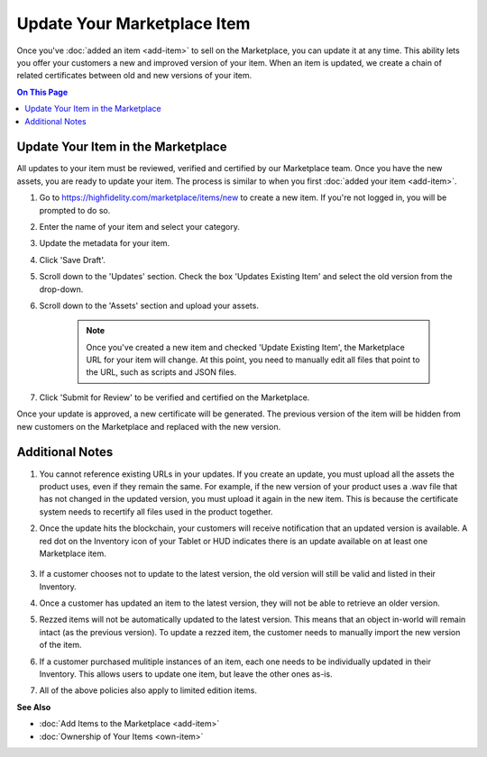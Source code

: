 #################################
Update Your Marketplace Item
#################################

Once you've :doc:`added an item <add-item>` to sell on the Marketplace, you can update it at any time. This ability lets you offer your customers a new and improved version of your item. When an item is updated, we create a chain of related certificates between old and new versions of your item. 

.. contents:: On This Page
    :depth: 2

---------------------------------------
Update Your Item in the Marketplace
---------------------------------------

All updates to your item must be reviewed, verified and certified by our Marketplace team. Once you have the new assets, you are ready to update your item. The process is similar to when you first :doc:`added your item <add-item>`.

1. Go to https://highfidelity.com/marketplace/items/new to create a new item. If you're not logged in, you will be prompted to do so. 
2. Enter the name of your item and select your category. 
3. Update the metadata for your item. 
4. Click 'Save Draft'. 
5. Scroll down to the 'Updates' section. Check the box 'Updates Existing Item' and select the old version from the drop-down.
6. Scroll down to the 'Assets' section and upload your assets. 

    .. note:: Once you've created a new item and checked 'Update Existing Item', the Marketplace URL for your item will change. At this point, you need to manually edit all files that point to the URL, such as scripts and JSON files.
7. Click 'Submit for Review' to be verified and certified on the Marketplace.

Once your update is approved, a new certificate will be generated. The previous version of the item will be hidden from new customers on the Marketplace and replaced with the new version. 

------------------------
Additional Notes
------------------------

1. You cannot reference existing URLs in your updates. If you create an update, you must upload all the assets the product uses, even if they remain the same. For example, if the new version of your product uses a .wav file that has not changed in the updated version, you must upload it again in the new item. This is because the certificate system needs to recertify all files used in the product together.  
2. Once the update hits the blockchain, your customers will receive notification that an updated version is available. A red dot on the Inventory icon of your Tablet or HUD indicates there is an update available on at least one Marketplace item. 

    .. image:: images~/update-available.png
3. If a customer chooses not to update to the latest version, the old version will still be valid and listed in their Inventory.
4. Once a customer has updated an item to the latest version, they will not be able to retrieve an older version. 
5. Rezzed items will not be automatically updated to the latest version. This means that an object in-world will remain intact (as the previous version). To update a rezzed item, the customer needs to manually import the new version of the item. 
6. If a customer purchased mulitiple instances of an item, each one needs to be individually updated in their Inventory. This allows users to update one item, but leave the other ones as-is.
7. All of the above policies also apply to limited edition items.

**See Also**

+ :doc:`Add Items to the Marketplace <add-item>`
+ :doc:`Ownership of Your Items <own-item>`